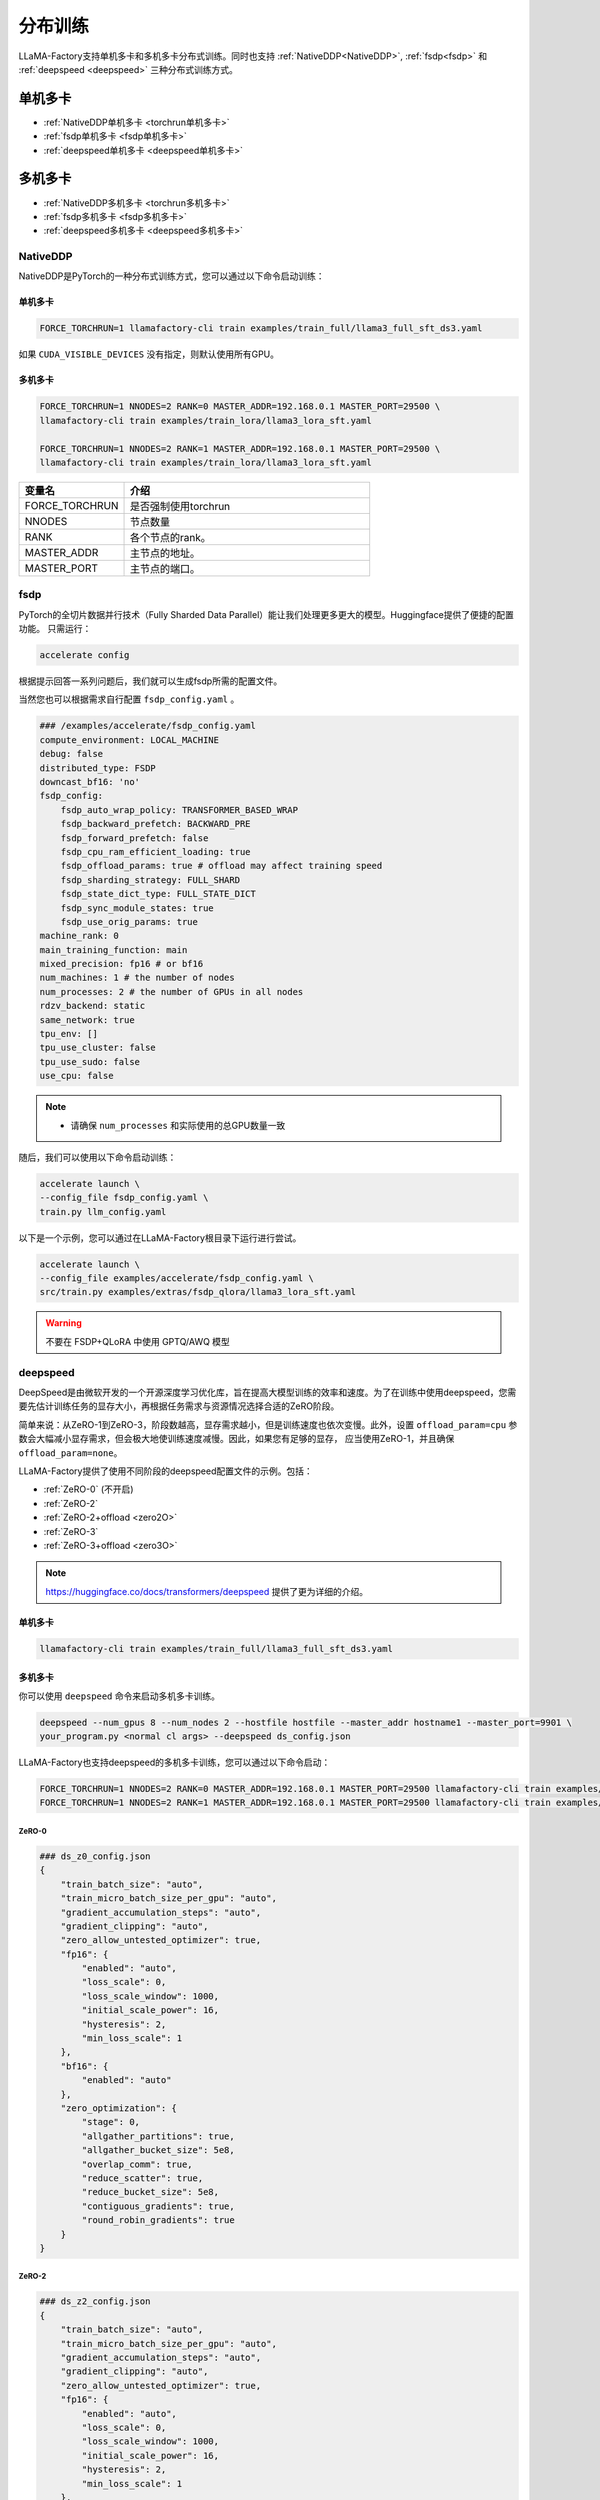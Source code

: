 分布训练
==================
LLaMA-Factory支持单机多卡和多机多卡分布式训练。同时也支持 :ref:`NativeDDP<NativeDDP>`, :ref:`fsdp<fsdp>` 和 :ref:`deepspeed <deepspeed>` 三种分布式训练方式。


单机多卡
------------------------

* :ref:`NativeDDP单机多卡 <torchrun单机多卡>`

* :ref:`fsdp单机多卡 <fsdp单机多卡>`

* :ref:`deepspeed单机多卡 <deepspeed单机多卡>`


多机多卡
-----------------------------
* :ref:`NativeDDP多机多卡 <torchrun多机多卡>`
* :ref:`fsdp多机多卡 <fsdp多机多卡>`
* :ref:`deepspeed多机多卡 <deepspeed多机多卡>`



.. _NativeDDP:

NativeDDP
~~~~~~~~~~~~~~~~~~~~~~~~~

NativeDDP是PyTorch的一种分布式训练方式，您可以通过以下命令启动训练：

.. _torchrun:

.. torchrun
.. ~~~~~~~~~~~~~~~~~~~~~~~~~

.. _torchrun单机多卡:

单机多卡
+++++++++++++++++++


.. code-block:: bash

    FORCE_TORCHRUN=1 llamafactory-cli train examples/train_full/llama3_full_sft_ds3.yaml

如果 ``CUDA_VISIBLE_DEVICES`` 没有指定，则默认使用所有GPU。


.. _torchrun多机多卡:

多机多卡
++++++++++++++++++++

.. code-block:: bash

    FORCE_TORCHRUN=1 NNODES=2 RANK=0 MASTER_ADDR=192.168.0.1 MASTER_PORT=29500 \
    llamafactory-cli train examples/train_lora/llama3_lora_sft.yaml
    
    FORCE_TORCHRUN=1 NNODES=2 RANK=1 MASTER_ADDR=192.168.0.1 MASTER_PORT=29500 \
    llamafactory-cli train examples/train_lora/llama3_lora_sft.yaml


.. list-table::
    :widths: 30 70  
    :header-rows: 1

    * - 变量名
      - 介绍
    * - FORCE_TORCHRUN
      - 是否强制使用torchrun
    * - NNODES
      - 节点数量
    * - RANK
      - 各个节点的rank。
    * - MASTER_ADDR
      - 主节点的地址。
    * - MASTER_PORT
      - 主节点的端口。



.. _fsdp:

fsdp
~~~~~~~~~~~~~~~~~~~~~~~~~

.. _fsdp单机多卡:

.. _fsdp多机多卡:


PyTorch的全切片数据并行技术（Fully Sharded Data Parallel）能让我们处理更多更大的模型。Huggingface提供了便捷的配置功能。
只需运行：

.. code-block:: bash

    accelerate config


根据提示回答一系列问题后，我们就可以生成fsdp所需的配置文件。

当然您也可以根据需求自行配置 ``fsdp_config.yaml`` 。

.. code-block:: yaml

    ### /examples/accelerate/fsdp_config.yaml
    compute_environment: LOCAL_MACHINE
    debug: false
    distributed_type: FSDP
    downcast_bf16: 'no'
    fsdp_config:
        fsdp_auto_wrap_policy: TRANSFORMER_BASED_WRAP
        fsdp_backward_prefetch: BACKWARD_PRE
        fsdp_forward_prefetch: false
        fsdp_cpu_ram_efficient_loading: true
        fsdp_offload_params: true # offload may affect training speed
        fsdp_sharding_strategy: FULL_SHARD
        fsdp_state_dict_type: FULL_STATE_DICT
        fsdp_sync_module_states: true
        fsdp_use_orig_params: true
    machine_rank: 0
    main_training_function: main
    mixed_precision: fp16 # or bf16
    num_machines: 1 # the number of nodes
    num_processes: 2 # the number of GPUs in all nodes
    rdzv_backend: static
    same_network: true
    tpu_env: []
    tpu_use_cluster: false
    tpu_use_sudo: false
    use_cpu: false

.. note:: 
    * 请确保 ``num_processes`` 和实际使用的总GPU数量一致 


随后，我们可以使用以下命令启动训练：

.. code-block:: bash

    accelerate launch \
    --config_file fsdp_config.yaml \
    train.py llm_config.yaml

以下是一个示例，您可以通过在LLaMA-Factory根目录下运行进行尝试。

.. code-block:: bash

    accelerate launch \
    --config_file examples/accelerate/fsdp_config.yaml \
    src/train.py examples/extras/fsdp_qlora/llama3_lora_sft.yaml


.. warning:: 

    不要在 FSDP+QLoRA 中使用 GPTQ/AWQ 模型



.. _deepspeed:


deepspeed
~~~~~~~~~~~~~~~~~~~~~~~~~~~~~~~
DeepSpeed是由微软开发的一个开源深度学习优化库，旨在提高大模型训练的效率和速度。为了在训练中使用deepspeed，您需要先估计训练任务的显存大小，再根据任务需求与资源情况选择合适的ZeRO阶段。

简单来说：从ZeRO-1到ZeRO-3，阶段数越高，显存需求越小，但是训练速度也依次变慢。此外，设置 ``offload_param=cpu`` 参数会大幅减小显存需求，但会极大地使训练速度减慢。因此，如果您有足够的显存，
应当使用ZeRO-1，并且确保 ``offload_param=none``。

LLaMA-Factory提供了使用不同阶段的deepspeed配置文件的示例。包括：

* :ref:`ZeRO-0` (不开启)
* :ref:`ZeRO-2`
* :ref:`ZeRO-2+offload <zero2O>`
* :ref:`ZeRO-3`
* :ref:`ZeRO-3+offload <zero3O>`

.. note::
    `https://huggingface.co/docs/transformers/deepspeed <https://huggingface.co/docs/transformers/deepspeed/>`_ 提供了更为详细的介绍。



.. _deepspeed单机多卡:

单机多卡
++++++++++++++++++++++

.. code-block:: bash

    llamafactory-cli train examples/train_full/llama3_full_sft_ds3.yaml


.. _deepspeed多机多卡:

多机多卡
+++++++++++++++++++++

你可以使用 ``deepspeed`` 命令来启动多机多卡训练。

.. code-block:: bash

    deepspeed --num_gpus 8 --num_nodes 2 --hostfile hostfile --master_addr hostname1 --master_port=9901 \
    your_program.py <normal cl args> --deepspeed ds_config.json

LLaMA-Factory也支持deepspeed的多机多卡训练，您可以通过以下命令启动：

.. code-block:: bash

    FORCE_TORCHRUN=1 NNODES=2 RANK=0 MASTER_ADDR=192.168.0.1 MASTER_PORT=29500 llamafactory-cli train examples/train_lora/llama3_lora_sft_ds3.yaml
    FORCE_TORCHRUN=1 NNODES=2 RANK=1 MASTER_ADDR=192.168.0.1 MASTER_PORT=29500 llamafactory-cli train examples/train_lora/llama3_lora_sft_ds3.yaml



.. _ZeRO-0:

ZeRO-0
*************************

.. code-block:: yaml

    ### ds_z0_config.json
    {
        "train_batch_size": "auto",
        "train_micro_batch_size_per_gpu": "auto",
        "gradient_accumulation_steps": "auto",
        "gradient_clipping": "auto",
        "zero_allow_untested_optimizer": true,
        "fp16": {
            "enabled": "auto",
            "loss_scale": 0,
            "loss_scale_window": 1000,
            "initial_scale_power": 16,
            "hysteresis": 2,
            "min_loss_scale": 1
        },
        "bf16": {
            "enabled": "auto"
        },
        "zero_optimization": {
            "stage": 0,
            "allgather_partitions": true,
            "allgather_bucket_size": 5e8,
            "overlap_comm": true,
            "reduce_scatter": true,
            "reduce_bucket_size": 5e8,
            "contiguous_gradients": true,
            "round_robin_gradients": true
        }
    }



.. _ZeRO-2:


ZeRO-2
**************************

.. code-block:: yaml

    ### ds_z2_config.json
    {
        "train_batch_size": "auto",
        "train_micro_batch_size_per_gpu": "auto",
        "gradient_accumulation_steps": "auto",
        "gradient_clipping": "auto",
        "zero_allow_untested_optimizer": true,
        "fp16": {
            "enabled": "auto",
            "loss_scale": 0,
            "loss_scale_window": 1000,
            "initial_scale_power": 16,
            "hysteresis": 2,
            "min_loss_scale": 1
        },
        "bf16": {
            "enabled": "auto"
        },
        "zero_optimization": {
            "stage": 2,
            "allgather_partitions": true,
            "allgather_bucket_size": 5e8,
            "overlap_comm": true,
            "reduce_scatter": true,
            "reduce_bucket_size": 5e8,
            "contiguous_gradients": true,
            "round_robin_gradients": true
        }
    }



.. _zero2O:

ZeRO-2+offload
*************************


.. code-block:: yaml

    ### ds_z2_offload_config.json
    {
    "train_batch_size": "auto",
    "train_micro_batch_size_per_gpu": "auto",
    "gradient_accumulation_steps": "auto",
    "gradient_clipping": "auto",
    "zero_allow_untested_optimizer": true,
    "fp16": {
        "enabled": "auto",
        "loss_scale": 0,
        "loss_scale_window": 1000,
        "initial_scale_power": 16,
        "hysteresis": 2,
        "min_loss_scale": 1
    },
    "bf16": {
        "enabled": "auto"
    },
    "zero_optimization": {
        "stage": 2,
        "offload_optimizer": {
        "device": "cpu",
        "pin_memory": true
        },
        "allgather_partitions": true,
        "allgather_bucket_size": 5e8,
        "overlap_comm": true,
        "reduce_scatter": true,
        "reduce_bucket_size": 5e8,
        "contiguous_gradients": true,
        "round_robin_gradients": true
    }
    }


.. _ZeRO-3:

ZeRO-3
****************************

.. code-block:: yaml

    ### ds_z3_config.json
    {
    "train_batch_size": "auto",
    "train_micro_batch_size_per_gpu": "auto",
    "gradient_accumulation_steps": "auto",
    "gradient_clipping": "auto",
    "zero_allow_untested_optimizer": true,
    "fp16": {
        "enabled": "auto",
        "loss_scale": 0,
        "loss_scale_window": 1000,
        "initial_scale_power": 16,
        "hysteresis": 2,
        "min_loss_scale": 1
    },
    "bf16": {
        "enabled": "auto"
    },
    "zero_optimization": {
        "stage": 3,
        "overlap_comm": true,
        "contiguous_gradients": true,
        "sub_group_size": 1e9,
        "reduce_bucket_size": "auto",
        "stage3_prefetch_bucket_size": "auto",
        "stage3_param_persistence_threshold": "auto",
        "stage3_max_live_parameters": 1e9,
        "stage3_max_reuse_distance": 1e9,
        "stage3_gather_16bit_weights_on_model_save": true
    }
    }


.. _zero3O:

ZeRO-3+offload
*****************************

.. code-block:: yaml

    ### ds_z3_offload_config.json
    {
    "train_batch_size": "auto",
    "train_micro_batch_size_per_gpu": "auto",
    "gradient_accumulation_steps": "auto",
    "gradient_clipping": "auto",
    "zero_allow_untested_optimizer": true,
    "fp16": {
        "enabled": "auto",
        "loss_scale": 0,
        "loss_scale_window": 1000,
        "initial_scale_power": 16,
        "hysteresis": 2,
        "min_loss_scale": 1
    },
    "bf16": {
        "enabled": "auto"
    },
    "zero_optimization": {
        "stage": 3,
        "offload_optimizer": {
        "device": "cpu",
        "pin_memory": true
        },
        "offload_param": {
        "device": "cpu",
        "pin_memory": true
        },
        "overlap_comm": true,
        "contiguous_gradients": true,
        "sub_group_size": 1e9,
        "reduce_bucket_size": "auto",
        "stage3_prefetch_bucket_size": "auto",
        "stage3_param_persistence_threshold": "auto",
        "stage3_max_live_parameters": 1e9,
        "stage3_max_reuse_distance": 1e9,
        "stage3_gather_16bit_weights_on_model_save": true
    }
    }


.. tip:: 

    `https://www.deepspeed.ai/docs/config-json/ <https://www.deepspeed.ai/docs/config-json/>`_ 提供了关于deepspeed配置文件的更详细的介绍。

